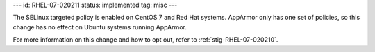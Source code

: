 ---
id: RHEL-07-020211
status: implemented
tag: misc
---

The SELinux targeted policy is enabled on CentOS 7 and Red Hat systems.
AppArmor only has one set of policies, so this change has no effect on Ubuntu
systems running AppArmor.

For more information on this change and how to opt out, refer to
:ref:`stig-RHEL-07-020210`.
